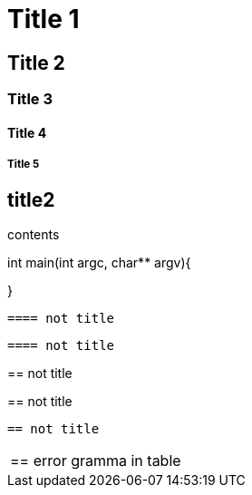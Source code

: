 = Title 1

== Title 2

=== Title 3

==== Title 4

===== Title 5

== title2

contents

[, c]
====
int main(int argc, char** argv){

}
====

----
==== not title
----

....
==== not title
....

====
== not title
====

****
== not title
****

====
----
== not title
----
====

|===
== error gramma in table
|===
